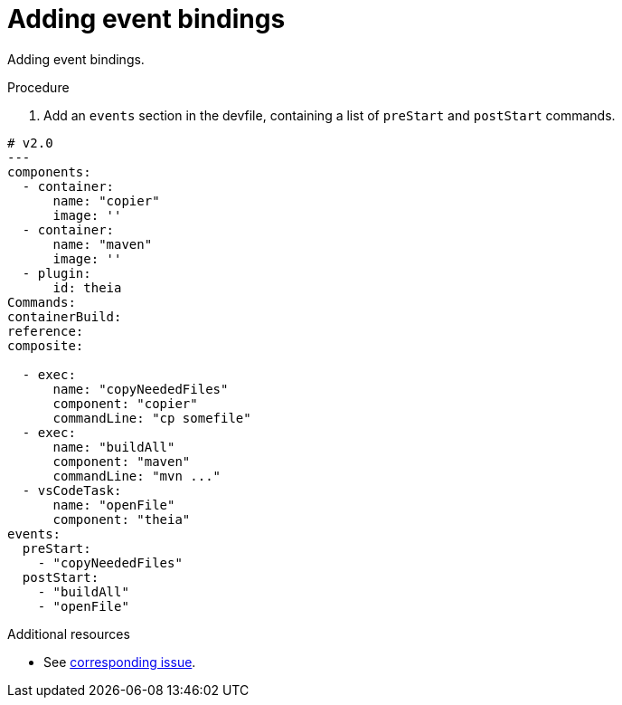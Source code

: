 [id="proc_adding-event-bindings_{context}"]
= Adding event bindings

[role="_abstract"]
Adding event bindings.

.Prerequisites



.Procedure

. Add an `events` section in the devfile, containing a list of `preStart` and `postStart` commands.

====
[source,yaml]
----
# v2.0
---
components:
  - container:
      name: "copier"
      image: ''
  - container:
      name: "maven"
      image: ''
  - plugin:
      id: theia
Commands:
containerBuild:
reference: 
composite:
 
  - exec:
      name: "copyNeededFiles"
      component: "copier"
      commandLine: "cp somefile"
  - exec:
      name: "buildAll"
      component: "maven"
      commandLine: "mvn ..."
  - vsCodeTask:
      name: "openFile"
      component: "theia"
events:
  preStart:
    - "copyNeededFiles"
  postStart:
    - "buildAll"
    - "openFile"
----
====

[role="_additional-resources"]
.Additional resources
* See https://github.com/che-incubator/devworkspace-api/issues/32[corresponding issue].

